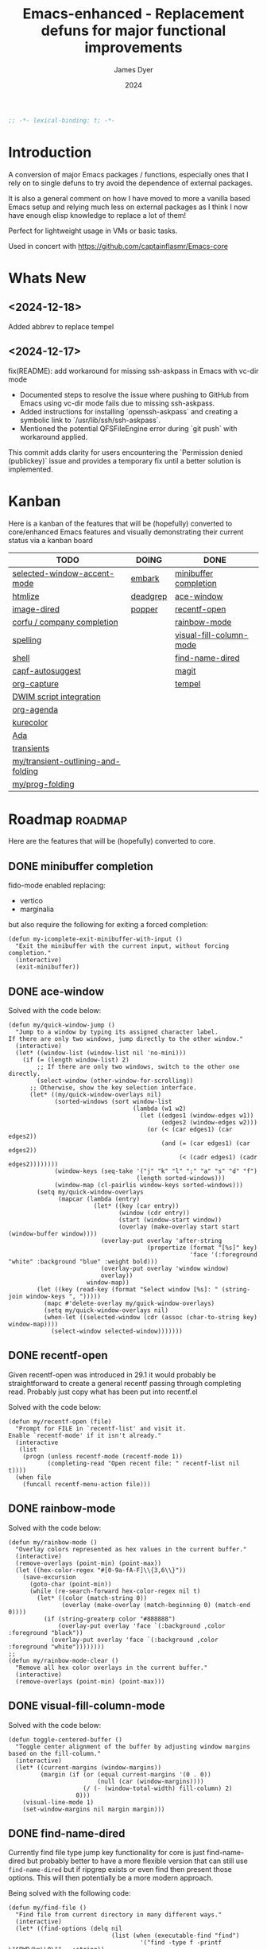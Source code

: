 #+title: Emacs-enhanced - Replacement defuns for major functional improvements
#+author: James Dyer
#+date: 2024
#+description: Emacs elisp defuns replacing or enhancing major external packages.
#+startup: showall
#+todo: TODO DOING | DONE
#+property: header-args :tangle ~/.emacs.d/Emacs-enhanced/init.el

#+begin_src emacs-lisp
;; -*- lexical-binding: t; -*-
#+end_src

* Introduction

A conversion of major Emacs packages / functions, especially ones that I rely on to single defuns to try avoid the dependence of external packages.

It is also a general comment on how I have moved to more a vanilla based Emacs setup and relying much less on external packages as I think I now have enough elisp knowledge to replace a lot of them!

Perfect for lightweight usage in VMs or basic tasks.

Used in concert with https://github.com/captainflasmr/Emacs-core

* Whats New

** <2024-12-18>

Added abbrev to replace tempel

** <2024-12-17>

fix(README): add workaround for missing ssh-askpass in Emacs with vc-dir mode

- Documented steps to resolve the issue where pushing to GitHub from Emacs using vc-dir mode fails due to missing ssh-askpass.
- Added instructions for installing `openssh-askpass` and creating a symbolic link to `/usr/lib/ssh/ssh-askpass`.
- Mentioned the potential QFSFileEngine error during `git push` with workaround applied.

This commit adds clarity for users encountering the `Permission denied (publickey)` issue and provides a temporary fix until a better solution is implemented.

* Kanban

Here is a kanban of the features that will be (hopefully) converted to core/enhanced Emacs features and visually demonstrating their current status via a kanban board

#+begin: kanban :layout ("..." . 50) :scope nil :range ("TODO" . "DONE") :sort "O" :depth 3 :match "roadmap" :compressed t
| TODO                               | DOING    | DONE                    |
|------------------------------------+----------+-------------------------|
| [[file:README.org::*selected-window-accent-mode][selected-window-accent-mode]]        | [[file:README.org::*embark][embark]]   | [[file:README.org::*minibuffer completion][minibuffer completion]]   |
| [[file:README.org::*htmlize][htmlize]]                            | [[file:README.org::*deadgrep][deadgrep]] | [[file:README.org::*ace-window][ace-window]]              |
| [[file:README.org::*image-dired][image-dired]]                        | [[file:README.org::*popper][popper]]   | [[file:README.org::*recentf-open][recentf-open]]            |
| [[file:README.org::*corfu / company completion][corfu / company completion]]         |          | [[file:README.org::*rainbow-mode][rainbow-mode]]            |
| [[file:README.org::*spelling][spelling]]                           |          | [[file:README.org::*visual-fill-column-mode][visual-fill-column-mode]] |
| [[file:README.org::*shell][shell]]                              |          | [[file:README.org::*find-name-dired][find-name-dired]]         |
| [[file:README.org::*capf-autosuggest][capf-autosuggest]]                   |          | [[file:README.org::*magit][magit]]                   |
| [[file:README.org::*org-capture][org-capture]]                        |          | [[file:README.org::*tempel][tempel]]                  |
| [[file:README.org::*DWIM script integration][DWIM script integration]]            |          |                         |
| [[file:README.org::*org-agenda][org-agenda]]                         |          |                         |
| [[file:README.org::*kurecolor][kurecolor]]                          |          |                         |
| [[file:README.org::*Ada][Ada]]                                |          |                         |
| [[file:README.org::*transients][transients]]                         |          |                         |
| [[file:README.org::*my/transient-outlining-and-folding][my/transient-outlining-and-folding]] |          |                         |
| [[file:README.org::*my/prog-folding][my/prog-folding]]                    |          |                         |
#+end:

* Roadmap                                                           :roadmap:

Here are the features that will be (hopefully) converted to core.

** DONE minibuffer completion

fido-mode enabled replacing:

- vertico
- marginalia

but also require the following for exiting a forced completion:

#+begin_src elisp
(defun my-icomplete-exit-minibuffer-with-input ()
  "Exit the minibuffer with the current input, without forcing completion."
  (interactive)
  (exit-minibuffer))
#+end_src

** DONE ace-window
CLOSED: [2024-12-08 Sun 13:53]

Solved with the code below:

#+begin_src elisp
(defun my/quick-window-jump ()
  "Jump to a window by typing its assigned character label.
If there are only two windows, jump directly to the other window."
  (interactive)
  (let* ((window-list (window-list nil 'no-mini)))
    (if (= (length window-list) 2)
        ;; If there are only two windows, switch to the other one directly.
        (select-window (other-window-for-scrolling))
      ;; Otherwise, show the key selection interface.
      (let* ((my/quick-window-overlays nil)
             (sorted-windows (sort window-list
                                   (lambda (w1 w2)
                                     (let ((edges1 (window-edges w1))
                                           (edges2 (window-edges w2)))
                                       (or (< (car edges1) (car edges2))
                                           (and (= (car edges1) (car edges2))
                                                (< (cadr edges1) (cadr edges2))))))))
             (window-keys (seq-take '("j" "k" "l" ";" "a" "s" "d" "f")
                                    (length sorted-windows)))
             (window-map (cl-pairlis window-keys sorted-windows)))
        (setq my/quick-window-overlays
              (mapcar (lambda (entry)
                        (let* ((key (car entry))
                               (window (cdr entry))
                               (start (window-start window))
                               (overlay (make-overlay start start (window-buffer window))))
                          (overlay-put overlay 'after-string 
                                       (propertize (format "[%s]" key)
                                                   'face '(:foreground "white" :background "blue" :weight bold)))
                          (overlay-put overlay 'window window)
                          overlay))
                      window-map))
        (let ((key (read-key (format "Select window [%s]: " (string-join window-keys ", ")))))
          (mapc #'delete-overlay my/quick-window-overlays)
          (setq my/quick-window-overlays nil)
          (when-let ((selected-window (cdr (assoc (char-to-string key) window-map))))
            (select-window selected-window)))))))
#+end_src

** DONE recentf-open
CLOSED: [2024-12-09 Mon 09:22]

Given recentf-open was introduced in 29.1 it would probably be straightforward to create a general recentf passing through completing read.  Probably just copy what has been put into recentf.el

Solved with the code below:

#+begin_src elisp
(defun my/recentf-open (file)
  "Prompt for FILE in `recentf-list' and visit it.
Enable `recentf-mode' if it isn't already."
  (interactive
   (list
    (progn (unless recentf-mode (recentf-mode 1))
           (completing-read "Open recent file: " recentf-list nil t))))
  (when file
    (funcall recentf-menu-action file)))
#+end_src

** DONE rainbow-mode
CLOSED: [2024-12-09 Mon 10:50]

Solved with the code below:

#+begin_src elisp
(defun my/rainbow-mode ()
  "Overlay colors represented as hex values in the current buffer."
  (interactive)
  (remove-overlays (point-min) (point-max))
  (let ((hex-color-regex "#[0-9a-fA-F]\\{3,6\\}"))
    (save-excursion
      (goto-char (point-min))
      (while (re-search-forward hex-color-regex nil t)
        (let* ((color (match-string 0))
               (overlay (make-overlay (match-beginning 0) (match-end 0))))
          (if (string-greaterp color "#888888")
              (overlay-put overlay 'face `(:background ,color :foreground "black"))
            (overlay-put overlay 'face `(:background ,color :foreground "white"))))))))
;;
(defun my/rainbow-mode-clear ()
  "Remove all hex color overlays in the current buffer."
  (interactive)
  (remove-overlays (point-min) (point-max)))
#+end_src

** DONE visual-fill-column-mode
CLOSED: [2024-12-09 Mon 13:50]

Solved with the code below:

#+begin_src elisp
(defun toggle-centered-buffer ()
  "Toggle center alignment of the buffer by adjusting window margins based on the fill-column."
  (interactive)
  (let* ((current-margins (window-margins))
         (margin (if (or (equal current-margins '(0 . 0))
                         (null (car (window-margins))))
                     (/ (- (window-total-width) fill-column) 2)
                   0)))
    (visual-line-mode 1)
    (set-window-margins nil margin margin)))
#+end_src

** DONE find-name-dired
CLOSED: [2024-12-18 Wed 09:27]

Currently find file type jump key functionality for core is just find-name-dired but probably better to have a more flexible version that can still use =find-name-dired= but if ripgrep exists or even find then present those options.  This will then potentially be a more modern approach.

Being solved with the following code:

#+begin_src elisp
(defun my/find-file ()
  "Find file from current directory in many different ways."
  (interactive)
  (let* ((find-options (delq nil
                             (list (when (executable-find "find")
                                     '("find -type f -printf \"$PWD/%p\\0\"" . :string))
                                   (when (executable-find "fd")
                                     '("fd --absolute-path --type f -0" . :string))
                                   (when (executable-find "rg")
                                     '("rg --follow --files --null" . :string))
                                   (when (fboundp 'find-name-dired)
                                     '("find-name-dired" . :command)))))
         (selection (completing-read "Select: " find-options))
         file-list
         file)
    (pcase (alist-get selection find-options nil nil #'string=)
      (:command
       (call-interactively (intern selection)))
      (:string
       (setq file-list (split-string (shell-command-to-string selection) "\0" t))
       (setq file (completing-read
                   (format "Find file in %s: "
                           (abbreviate-file-name default-directory))
                   file-list))))
    (when file (find-file (expand-file-name file)))))
#+end_src

** DONE magit
CLOSED: [2024-12-18 Wed 09:28]

Replaced by built-in VC

Just need to be able to push using ssh

The following instructions seem to work for now, but should really be doing a little better:

Are you getting the following issue when trying to push to github from Emacs in vc-dir mdoe?
  
#+begin_src 
Running "git push"...
ssh_askpass: exec(/usr/lib/ssh/ssh-askpass): No such file or directory
git@github.com: Permission denied (publickey).
fatal: Could not read from remote repository.

Please make sure you have the correct access rights
and the repository exists.
#+end_src

Well the ssh-askpass is not installed and doesn't exist in =/usr/lib/ssh/ssh-askpass=

Is there a way to point to a different name in Emacs?, not sure

But perform the following as a current workaround
  
Install the following:

=openssh-askpass=

Which make available the following:
  
/usr/bin/qt4-ssh-askpass

Emacs is looking for:

/usr/lib/ssh/ssh-askpass

So why not provide a symbolic link as root!?, seems to work:

#+begin_src 
  su -
  cd /usr/lib/ssh
  ln -s /usr/bin/qt4-ssh-askpass ssh-askpass
#+end_src

Although still raises the following:
  
#+begin_src
  Running "git push"...
  ErrorHandler::Throw - warning: QFSFileEngine::open: No file name specified file:  line: 0 function: 
  To github.com:captainflasmr/Emacs-enhanced.git
  6735e12..4766e6c  main -> main
#+end_src

** DONE tempel
CLOSED: [2024-12-18 Wed 09:26]

I use pretty simple, no yassnippet complexity here, so maybe I can adapt abbrev with some predefined functions for the most common completion replacements?

** DOING embark

I am not using too many aspects mainly the following:

- copy command - probably easy to replicate

Solved with the code below:

#+begin_src elisp
(defun my-icomplete-copy-candidate ()
  "Copy the current Icomplete candidate to the kill ring."
  (interactive)
  (let ((candidate (car completion-all-sorted-completions)))
    (when candidate
      (kill-new (substring-no-properties candidate))
      (abort-recursive-edit))))
;;
(define-key minibuffer-local-completion-map (kbd "C-c ,") 'my-icomplete-copy-candidate)
#+end_src
  
- collect
- export

** DOING deadgrep

Would rgrep be potentially good enough?, maybe, or maybe pull on ripgrep through a simple interface and re-use =grep-mode= so essentially it will look just like rgrep output except with more information about the ripgrep search in the style of deadgrep, for example:

- directory
- search term
- glob

and like deadgrep have some local keybindings that can input the directory, search-term or glob

Being solved with the following code:

#+begin_src elisp
(defun my/grep (search-term &optional directory glob)
  "Run ripgrep (rg) with SEARCH-TERM and optionally DIRECTORY and GLOB.
  If ripgrep is unavailable, fall back to Emacs's rgrep command. Highlights SEARCH-TERM in results.
  By default, only the SEARCH-TERM needs to be provided. If called with a
  universal argument, DIRECTORY and GLOB are prompted for as well."
  (interactive
   (let ((univ-arg current-prefix-arg))
     (list
      (read-string "Search for: ")
      (when univ-arg (read-directory-name "Directory: "))
      (when univ-arg (read-string "File pattern (glob, default: ): " nil nil "")))))
  (let* ((directory (expand-file-name (or directory default-directory)))
         (glob (or glob ""))
         (buffer-name "*grep*"))
    (if (executable-find "rg")
        (let* ((rg-command (format "rg --color=never --max-columns=500 --column --line-number --no-heading --smart-case -e %s --glob %s %s"
                                   (shell-quote-argument search-term)
                                   (shell-quote-argument glob)
                                   directory))
               (debug-output (shell-command-to-string (format "rg --debug --files %s" directory)))
               (ignore-files (when (string-match "ignore file: \\(.*?\\.ignore\\)" debug-output)
                               (match-string 1 debug-output)))
               (raw-output (shell-command-to-string rg-command))
               (formatted-output
                (when (not (string-empty-p raw-output))
                  (concat
                   (format "[s] Search:    %s\n[d] Directory: %s\n" search-term directory)
                   (format "[o] Glob:      %s\n" glob)
                   (if ignore-files (format "%s\n" ignore-files) "")
                   "\n"
                   (replace-regexp-in-string (concat "\\(^" (regexp-quote directory) "\\)") "./" raw-output)))))
          (when (get-buffer buffer-name)
            (kill-buffer buffer-name))
          (with-current-buffer (get-buffer-create buffer-name)
            (setq default-directory directory)
            (erase-buffer)
            (insert (or formatted-output "No results found."))
            (insert "\nripgrep finished.")
            (goto-char (point-min))
            (when formatted-output
              (let ((case-fold-search t))
                (while (search-forward search-term nil t)
                  (overlay-put (make-overlay (match-beginning 0) (match-end 0))
                               'face '(:slant italic :weight bold :underline t)))))
            (grep-mode)
            (pop-to-buffer buffer-name)
            (goto-char (point-min))
            (message "ripgrep finished.")))
      (progn
        (setq default-directory directory)
        (message (format "%s : %s : %s" search-term glob directory))
        (rgrep search-term  (if (string= "" glob) "*" glob) directory)))
    (with-current-buffer "*grep*"
      (local-set-key (kbd "d") (lambda () 
                                 (interactive)
                                 (my/grep search-term 
                                          (read-directory-name "New search directory: ")
                                          glob)))
      (local-set-key (kbd "s") (lambda () 
                                 (interactive)
                                 (my/grep (read-string "New search term: ")
                                          directory
                                          glob)))
      (local-set-key (kbd "o") (lambda () 
                                 (interactive)
                                 (my/grep search-term
                                          directory
                                          (read-string "New glob: "))))
      (local-set-key (kbd "g") (lambda () 
                                 (interactive)
                                 (my/grep search-term directory glob))))))
#+end_src

*** BUGS

**** FIXED rgrep fallback doesn't have local keys option of "d" "s" "g" which would be a nice improvement

** DOING popper

Mainly used for popping and popping out shells, I'm sure I can code up an alternative solution here if I need to.

Testing the following implementation:

#+begin_src elisp
(defvar my/popper-current-popup nil
  "Stores the currently active popup buffer for quick toggle.")
;;
(defun my/popper-toggle-popup ()
  "Toggle visibility of pop-up buffers.
Pop-ups are identified by their names and certain buffer modes.
When toggled, the function displays the next available pop-up
buffer or hides currently displayed pop-ups. Stores the last
active popup in `my/popper-current-popup`."
  (interactive)
  (let* ((popup-patterns '("\\*Help\\*" "\\*eshell\\*" "\\*eldoc\\*"))
         (popup-buffers (seq-filter (lambda (buf)
                                      (let ((bufname (buffer-name buf)))
                                        (seq-some (lambda (pattern)
                                                    (string-match-p pattern bufname))
                                                  popup-patterns)))
                                    (buffer-list)))
         (current-popup (car (seq-filter (lambda (win)
                                           (member (window-buffer win) popup-buffers))
                                         (window-list)))))

    (if current-popup
        ;; If a pop-up buffer is currently visible, bury it.
        (let ((buf (window-buffer current-popup)))
          (delete-window current-popup)
          (bury-buffer buf)
          (setq my/popper-current-popup nil) ;; Clear the currently tracked popup.
          (message "Hid pop-up buffer: %s" (buffer-name buf)))
      ;; Otherwise, display the first available pop-up buffer.
      (if popup-buffers
          (let ((buf (car popup-buffers)))
            (pop-to-buffer buf
                           '(display-buffer-at-bottom
                             (inhibit-same-window . t)
                             (window-height . 0.3)))
            (setq my/popper-current-popup buf) ;; Store the displayed popup buffer.
            (message "Displayed pop-up buffer: %s" (buffer-name buf)))
        (message "No pop-up buffers to display!")))))
;;
(defun my/popper-toggle-current ()
  "Toggle visibility of the last active popup buffer (`my/popper-current-popup`).
If the popup is visible, hide it. If the popup is not visible, restore it."
  (interactive)
  (if (and my/popper-current-popup (buffer-live-p my/popper-current-popup))
      (if (get-buffer-window my/popper-current-popup)
          (progn
            (delete-window (get-buffer-window my/popper-current-popup))
            (message "Hid active popup buffer: %s" (buffer-name my/popper-current-popup)))
        (pop-to-buffer my/popper-current-popup
                       '(display-buffer-at-bottom
                         (inhibit-same-window . t)
                         (window-height . 0.3)))
        (message "Restored active popup buffer: %s" (buffer-name my/popper-current-popup)))
    ;; If no valid currently tracked popup:
    (message "No active popup buffer to toggle.")))
;;
;; Cycle through popups or show the next popup.
(global-set-key (kbd "C-c l") #'my/popper-toggle-popup)
;;
;; Toggle the currently selected popup.
(global-set-key (kbd "C-c p") #'my/popper-toggle-current)
#+end_src

** TODO selected-window-accent-mode

My package of highlighting the selected window/tabs, which actually I find very useful and of course due to my familiarity I could code up a more simple version.

** TODO htmlize

Go through the Emacs export mechanism instead and open separate browser window, refreshing when exported each time?

** TODO image-dired

Copy over functionality, no real external things, its just is it valuable given how little I use it? 

** TODO corfu / company completion

Can probably live without, as tab completion is probably fine

** TODO spelling

The core is using hunspell, flyspell which works generally pretty well, libreoffice will pretty much always be available or easily installable so hunspell will probably be always available.

I like jinx as it is fast and efficient.

powerthesaurus I don't use that often.

writegood-mode is a favourite, but I could probably live without it.

** TODO shell

Can I bring in cape-history into eshell/shell, the main issue is the inline fish type completion which I may be able to live without, but it is really fast and convenient!

** TODO capf-autosuggest

Some elisp for some simple predictive inline completion, maybe take a look at how capf-autosuggest does it.

** TODO org-capture

I think we can already move to core

** TODO DWIM script integration

Should be almost a straightforward copy, just need to consider which bash scripts I copy across, if any

** TODO org-agenda

I think we can already move to core

** TODO kurecolor

Add some elisp with the requisite regex-search and elisp colour calls, I have achieved this in the past, before I found the more convenient option of kurecolor

** TODO Ada

Unfortunately this may be the only elisp package that I may need to bake into this whole concept.  Current ada-mode isn't supported out of the box in Emacs, it is suggested to use the AdaCore ada-mode but that is a pain to compile (mainly due to trying to install gnatcoll), I have found the old ada mode used by Emacs for that adequate, so this may need to be separately downloaded and baked in.

These is also the potential to use ada-mode-lite and leverage eglot for the rest.

** TODO transients

Convert all transients which rely on Emacs 28 implementation of built-in transients.  The same can be achieved comfortably with a simple menu to stdout and read key type system.

*** TODO my/transient-outlining-and-folding

Transient menu for outline-mode.

*** TODO my/prog-folding

Enable and configure outline minor mode for code folding.  This function sets up the outline minor mode tailored for programming modes based on basic space / tab indentation.

* TODO Features that won't be converted to core

** TODO calendar / calfw

** TODO themes

** TODO ox-hugo

** TODO eglot

Not too much I can do about this, however I could apply some =etag= replacement functionality, but it really isn't the same.
